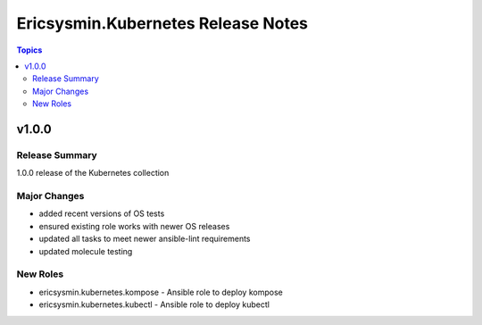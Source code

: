 ===================================
Ericsysmin.Kubernetes Release Notes
===================================

.. contents:: Topics

v1.0.0
======

Release Summary
---------------

1.0.0 release of the Kubernetes collection

Major Changes
-------------

- added recent versions of OS tests
- ensured existing role works with newer OS releases
- updated all tasks to meet newer ansible-lint requirements
- updated molecule testing

New Roles
---------

- ericsysmin.kubernetes.kompose - Ansible role to deploy kompose
- ericsysmin.kubernetes.kubectl - Ansible role to deploy kubectl
